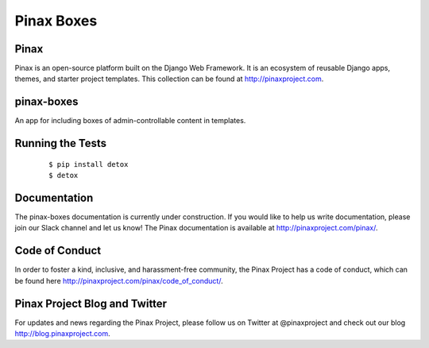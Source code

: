 Pinax Boxes
===========


.. image:: http://slack.pinaxproject.com/badge.svg
   :target: http://slack.pinaxproject.com/

.. image:: https://img.shields.io/travis/pinax/pinax-boxes.svg
   :target: https://travis-ci.org/pinax/pinax-boxes

.. image:: https://img.shields.io/coveralls/pinax/pinax-boxes.svg
   :target: https://coveralls.io/r/pinax/pinax-boxes

.. image:: https://img.shields.io/pypi/dm/pinax-boxes.svg
   :target:  https://pypi.python.org/pypi/pinax-boxes/

.. image:: https://img.shields.io/pypi/v/pinax-boxes.svg
   :target:  https://pypi.python.org/pypi/pinax-boxes/

.. image:: https://img.shields.io/badge/license-MIT-blue.svg
   :target:  https://pypi.python.org/pypi/pinax-boxes/


Pinax
------

Pinax is an open-source platform built on the Django Web Framework. It is an ecosystem of reusable Django apps, themes, and starter project templates.
This collection can be found at http://pinaxproject.com.

pinax-boxes
------------

An app for including boxes of admin-controllable content in templates.


Running the Tests
-------------------

    ::

       $ pip install detox
       $ detox


Documentation
---------------

The pinax-boxes documentation is currently under construction. If you would like to help us write documentation, please join our Slack channel and let us know! The Pinax documentation is available at http://pinaxproject.com/pinax/.


Code of Conduct
----------------

In order to foster a kind, inclusive, and harassment-free community, the Pinax Project has a code of conduct, which can be found here  http://pinaxproject.com/pinax/code_of_conduct/.


Pinax Project Blog and Twitter
--------------------------------

For updates and news regarding the Pinax Project, please follow us on Twitter at @pinaxproject and check out our blog http://blog.pinaxproject.com.
